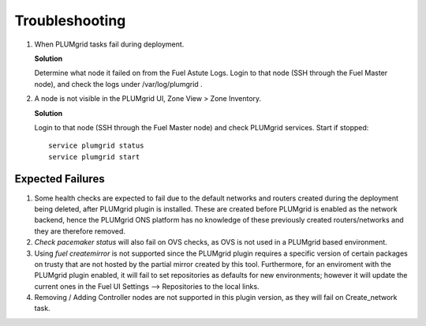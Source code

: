 Troubleshooting
===============


#. When PLUMgrid tasks fail during deployment.

   **Solution**

   Determine what node it failed on from the Fuel Astute Logs. Login to that node (SSH through the Fuel Master node),
   and check the logs under /var/log/plumgrid .

#. A node is not visible in the PLUMgrid UI, Zone View > Zone Inventory.

   **Solution**

   Login to that node (SSH through the Fuel Master node) and check PLUMgrid services. Start if stopped:
   ::

      service plumgrid status
      service plumgrid start

Expected Failures
-----------------

#. Some health checks are expected to fail due to the default networks and routers created during the deployment being deleted, after PLUMgrid plugin is installed. These are created before PLUMgrid is enabled as the network backend, hence the PLUMgrid ONS platform has no knowledge of these previously created routers/networks and they are therefore removed.

#. *Check pacemaker status* will also fail on OVS checks, as OVS is not used in a PLUMgrid based environment.

#. Using *fuel createmirror* is not supported since the PLUMgrid plugin requires a specific version of certain packages on trusty that are not hosted by the partial mirror created by this tool. Furthermore, for an enviroment with the PLUMgrid plugin enabled, it will fail to set repositories as defaults for new environments; however it will update the current ones in the Fuel UI Settings --> Repositories to the local links.

#. Removing / Adding Controller nodes are not supported in this plugin version, as they will fail on Create_network task.
